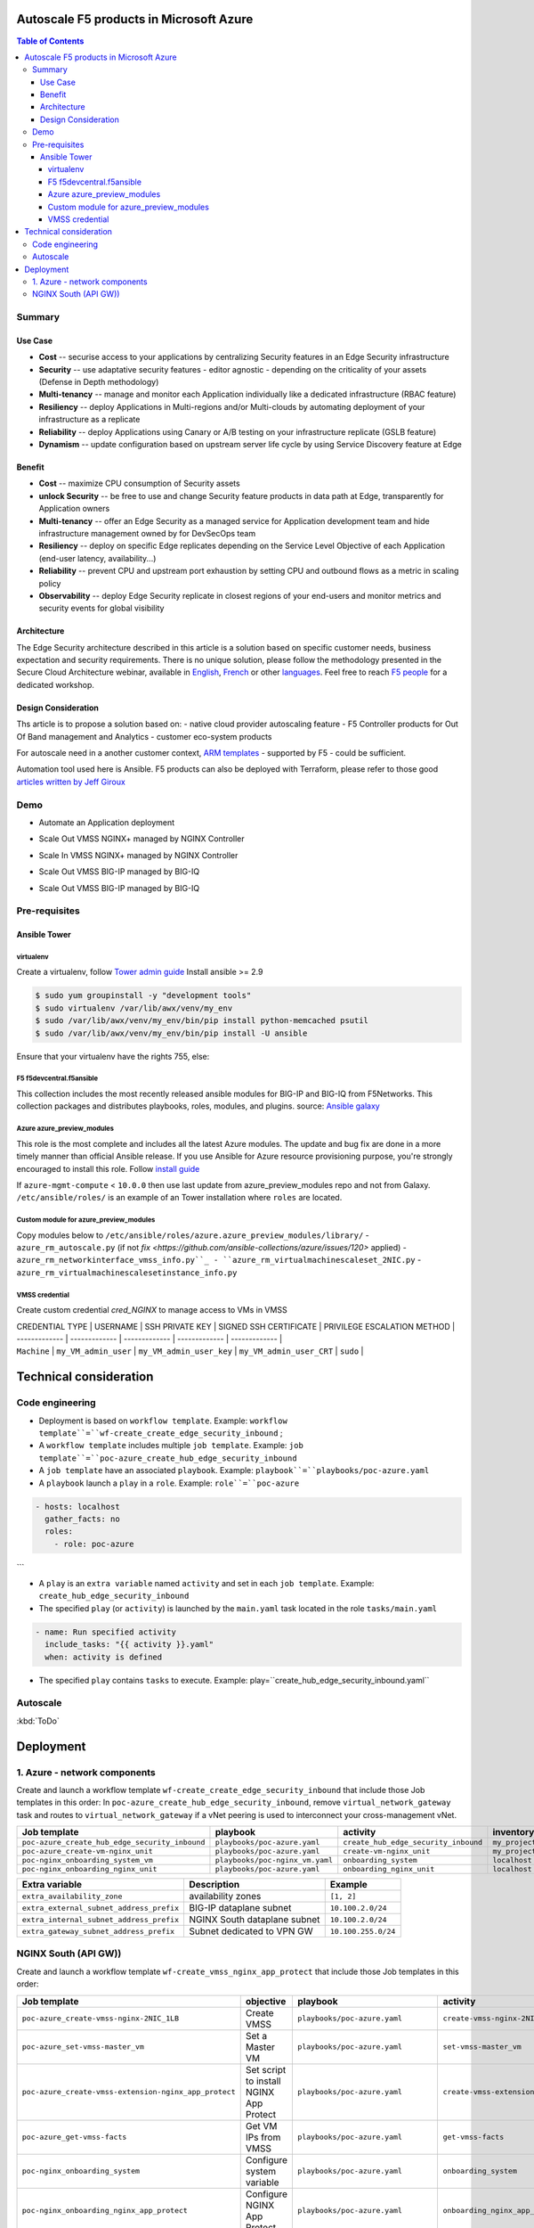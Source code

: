 Autoscale F5 products in Microsoft Azure
==================================================

.. contents:: Table of Contents

Summary
###############
Use Case
*********************
- **Cost** -- securise access to your applications by centralizing Security features in an Edge Security infrastructure
- **Security** -- use adaptative security features - editor agnostic - depending on the criticality of your assets (Defense in Depth methodology)
- **Multi-tenancy** -- manage and monitor each Application individually like a dedicated infrastructure (RBAC feature)
- **Resiliency** -- deploy Applications in Multi-regions and/or Multi-clouds by automating deployment of your infrastructure as a replicate
- **Reliability** -- deploy Applications using Canary or A/B testing on your infrastructure replicate (GSLB feature)
- **Dynamism** -- update configuration based on upstream server life cycle by using Service Discovery feature at Edge

Benefit
*********************
- **Cost** -- maximize CPU consumption of Security assets
- **unlock Security** -- be free to use and change Security feature products in data path at Edge, transparently for Application owners
- **Multi-tenancy** -- offer an Edge Security as a managed service for Application development team and hide infrastructure management owned by for DevSecOps team
- **Resiliency** -- deploy on specific Edge replicates depending on the Service Level Objective of each Application (end-user latency, availability...)
- **Reliability** -- prevent CPU and upstream port exhaustion by setting CPU and outbound flows as a metric in scaling policy
- **Observability** -- deploy Edge Security replicate in closest regions of your end-users and monitor metrics and security events for global visibility

Architecture
*********************
The Edge Security architecture described in this article is a solution based on specific customer needs, business expectation and security requirements.
There is no unique solution, please follow the methodology presented in the Secure Cloud Architecture webinar, available in
`English <https://gateway.on24.com/wcc/eh/1140560/lp/2200026/f5-emea-webinar-march-2020-english>`_,
`French <https://gateway.on24.com/wcc/eh/1140560/lp/2209631/f5-emea-webinar-march-2020-french>`_
or other `languages  <https://www.f5.com/c/emea-2020/emea-webinar-library>`_.
Feel free to reach `F5 people <https://www.linkedin.com/company/f5/people/>`_ for a dedicated workshop.

.. figure:: _figure/Architecture_INBOUND.png

Design Consideration
*********************
Ths article is to propose a solution based on:
- native cloud provider autoscaling feature
- F5 Controller products for Out Of Band management and Analytics
- customer eco-system products

For autoscale need in a another customer context,
`ARM templates <https://github.com/F5Networks/f5-azure-arm-templates>`_ - supported by F5 - could be sufficient.

Automation tool used here is Ansible. F5 products can also be deployed with Terraform, please refer to those good `articles written by Jeff Giroux <https://github.com/JeffGiroux/f5_terraform>`_

Demo
###############
- Automate an Application deployment
.. raw:: html

    <a href="http://www.youtube.com/watch?v=p1rfhssaE_U"><img src="http://img.youtube.com/vi/p1rfhssaE_U/0.jpg" width="200" height="200" title="Automate an Application deployment" alt="Automate an Application deployment"></a>

- Scale Out VMSS NGINX+ managed by NGINX Controller
.. raw:: html

    <a href="http://www.youtube.com/watch?v=x4CnlKm_Ik8"><img src="http://img.youtube.com/vi/x4CnlKm_Ik8/0.jpg" width="200" height="200" title="Scale Out VMSS NGINX+ managed by NGINX Controller" alt="Scale Out VMSS NGINX+ managed by NGINX Controller"></a>

- Scale In VMSS NGINX+ managed by NGINX Controller
.. raw:: html

    <a href="http://www.youtube.com/watch?v=8tG1QF0Rurw"><img src="http://img.youtube.com/vi/8tG1QF0Rurw/0.jpg" width="200" height="200" title="Scale In VMSS NGINX+ managed by NGINX Controller" alt="Scale In VMSS NGINX+ managed by NGINX Controller"></a>

- Scale Out VMSS BIG-IP managed by BIG-IQ
.. raw:: html

    <a href="http://www.youtube.com/watch?v=EvSrmwhDP2o"><img src="http://img.youtube.com/vi/EvSrmwhDP2o/0.jpg" width="200" height="200" title="Scale Out VMSS BIG-IP managed by BIG-IQ" alt="Scale Out VMSS BIG-IP managed by BIG-IQ"></a>

- Scale Out VMSS BIG-IP managed by BIG-IQ
.. raw:: html

    <a href="http://www.youtube.com/watch?v=-zzKjA_mFIY"><img src="http://img.youtube.com/vi/-zzKjA_mFIY/0.jpg" width="200" height="200" title="Scale In VMSS BIG-IP managed by BIG-IQ" alt="Scale In VMSS BIG-IP managed by BIG-IQ"></a>

Pre-requisites
###############

Ansible Tower
*********************

virtualenv
--------
Create a virtualenv, follow
`Tower admin guide <https://docs.ansible.com/ansible-tower/latest/html/administration/tipsandtricks.html#preparing-a-new-custom-virtualenv>`_
Install ansible >= 2.9

.. code:: bash

    $ sudo yum groupinstall -y "development tools"
    $ sudo virtualenv /var/lib/awx/venv/my_env
    $ sudo /var/lib/awx/venv/my_env/bin/pip install python-memcached psutil
    $ sudo /var/lib/awx/venv/my_env/bin/pip install -U ansible


Ensure that your virtualenv have the rights 755, else:

.. code:: bash
    $ chmod 755 -R /var/lib/awx/venv/my_env

F5 f5devcentral.f5ansible
--------
This collection includes the most recently released ansible modules for BIG-IP and BIG-IQ from F5Networks.
This collection packages and distributes playbooks, roles, modules, and plugins.
source: `Ansible galaxy <https://galaxy.ansible.com/f5networks/f5_modules>`_

.. code:: bash
    $ sudo ansible-galaxy collection install f5networks.f5_modules -p /usr/share/ansible/collections

Azure azure_preview_modules
--------
This role is the most complete and includes all the latest Azure modules. The update and bug fix are done in a more timely manner than official Ansible release.
If you use Ansible for Azure resource provisioning purpose, you're strongly encouraged to install this role.
Follow `install guide <https://github.com/Azure/azure_preview_modules>`_

.. code:: bash
    $ sudo ansible-galaxy install azure.azure_preview_modules
    $ sudo /var/lib/awx/venv/my_env/bin/pip install -U -r /etc/ansible/roles/azure.azure_preview_modules/files/requirements-azure.txt
    $ sudo /var/lib/awx/venv/my_env/bin/pip show azure-mgmt-compute

If ``azure-mgmt-compute`` < ``10.0.0`` then use last update from azure_preview_modules repo and not from Galaxy.
``/etc/ansible/roles/`` is an example of an Tower installation where ``roles`` are located.

.. code:: bash
    $ sudo cd /etc/ansible/roles/
    $ sudo git clone https://github.com/Azure/azure_preview_modules.git
    $ sudo /var/lib/awx/venv/my_env/bin/pip install -r /etc/ansible/roles/azure.azure_preview_modules/files/requirements-azure.txt
    $ sudo vi /etc/ansible/roles/azure.azure_preview_modules/defaults/main.yml
        skip_azure_sdk: false


Custom module for azure_preview_modules
--------
Copy modules below to ``/etc/ansible/roles/azure.azure_preview_modules/library/``
- ``azure_rm_autoscale.py`` (if not `fix <https://github.com/ansible-collections/azure/issues/120>` applied)
- ``azure_rm_networkinterface_vmss_info.py``_
- ``azure_rm_virtualmachinescaleset_2NIC.py``
- ``azure_rm_virtualmachinescalesetinstance_info.py``

VMSS credential
--------
Create custom credential `cred_NGINX` to manage access to VMs in VMSS

| CREDENTIAL TYPE | USERNAME      | SSH PRIVATE KEY     | SIGNED SSH CERTIFICATE         | PRIVILEGE ESCALATION METHOD    |
| ------------- | ------------- | ------------- | ------------- | ------------- |
| ``Machine`` | ``my_VM_admin_user`` | ``my_VM_admin_user_key`` | ``my_VM_admin_user_CRT`` | ``sudo`` |

Technical consideration
==================================================
Code engineering
###############

- Deployment is based on ``workflow template``. Example: ``workflow template``=``wf-create_create_edge_security_inbound`` ;
- A ``workflow template`` includes multiple ``job template``. Example: ``job template``=``poc-azure_create_hub_edge_security_inbound``
- A ``job template`` have an associated ``playbook``. Example: ``playbook``=``playbooks/poc-azure.yaml``
- A ``playbook`` launch a ``play`` in a ``role``. Example: ``role``=``poc-azure``

.. code:: yaml

    - hosts: localhost
      gather_facts: no
      roles:
        - role: poc-azure
```

- A ``play`` is an ``extra variable`` named ``activity`` and set in each ``job template``. Example: ``create_hub_edge_security_inbound``
- The specified ``play`` (or ``activity``) is launched by the ``main.yaml`` task located in the role ``tasks/main.yaml``

.. code:: yaml

    - name: Run specified activity
      include_tasks: "{{ activity }}.yaml"
      when: activity is defined

- The specified ``play`` contains ``tasks`` to execute. Example: play=``create_hub_edge_security_inbound.yaml``

Autoscale
###############
:kbd:`ToDo`

Deployment
==================================================
1. Azure - network components
###############

Create and launch a workflow template ``wf-create_create_edge_security_inbound`` that include those Job templates in this order:
In ``poc-azure_create_hub_edge_security_inbound``, remove ``virtual_network_gateway`` task and routes to ``virtual_network_gateway`` if a vNet peering is used to interconnect your cross-management vNet.

==============================================  =============================================   =============================================   =============================================   =============================================   =============================================
Job template                                    playbook                                        activity                                        inventory                                       limit                                           credential
==============================================  =============================================   =============================================   =============================================   =============================================   =============================================
``poc-azure_create_hub_edge_security_inbound``  ``playbooks/poc-azure.yaml``                    ``create_hub_edge_security_inbound``            ``my_project``                                  ``localhost``                                   ``my_azure_credential``
``poc-azure_create-vm-nginx_unit``              ``playbooks/poc-azure.yaml``                    ``create-vm-nginx_unit``                        ``my_project``                                  ``localhost``                                   ``my_azure_credential``
``poc-nginx_onboarding_system_vm``              ``playbooks/poc-nginx_vm.yaml``                 ``onboarding_system``                           ``localhost``                                   ``localhost``                                   ``cred_NGINX``
``poc-nginx_onboarding_nginx_unit``             ``playbooks/poc-azure.yaml``                    ``onboarding_nginx_unit``                       ``localhost``                                   ``localhost``                                   ``cred_NGINX``
==============================================  =============================================   =============================================   =============================================   =============================================   =============================================

==============================================  =============================================   =============================================
Extra variable                                  Description                                     Example                                      
==============================================  =============================================   =============================================
``extra_availability_zone``                     availability zones                              ``[1, 2]``
``extra_external_subnet_address_prefix``        BIG-IP dataplane subnet                         ``10.100.2.0/24``
``extra_internal_subnet_address_prefix``        NGINX South dataplane subnet                    ``10.100.2.0/24``
``extra_gateway_subnet_address_prefix``         Subnet dedicated to VPN GW                      ``10.100.255.0/24``
==============================================  =============================================   =============================================

NGINX South (API GW))
###############
Create and launch a workflow template ``wf-create_vmss_nginx_app_protect`` that include those Job templates in this order:

=====================================================   =============================================       =============================================   =============================================   =============================================   =============================================   =============================================
Job template                                            objective                                           playbook                                        activity                                        inventory                                       limit                                           credential
=====================================================   =============================================       =============================================   =============================================   =============================================   =============================================   =============================================
``poc-azure_create-vmss-nginx-2NIC_1LB``                Create VMSS                                         ``playbooks/poc-azure.yaml``                    ``create-vmss-nginx-2NIC_1LB``                  ``my_project``                                  ``localhost``                                   ``my_azure_credential``
``poc-azure_set-vmss-master_vm``                        Set a Master VM                                     ``playbooks/poc-azure.yaml``                    ``set-vmss-master_vm``                          ``my_project``                                  ``localhost``                                   ``my_azure_credential``
``poc-azure_create-vmss-extension-nginx_app_protect``   Set script to install NGINX App Protect             ``playbooks/poc-azure.yaml``                    ``create-vmss-extension-nginx_app_protect``     ``my_project``                                  ``localhost``                                   ``my_azure_credential``
``poc-azure_get-vmss-facts``                            Get VM IPs from VMSS                                ``playbooks/poc-azure.yaml``                    ``get-vmss-facts``                              ``my_project``                                  ``localhost``                                   ``my_azure_credential``
``poc-nginx_onboarding_system``                         Configure system variable                           ``playbooks/poc-azure.yaml``                    ``onboarding_system``                           ``localhost``                                   ``localhost``                                   ``cred_NGINX``
``poc-nginx_onboarding_nginx_app_protect``              Configure NGINX App Protect                         ``playbooks/poc-azure.yaml``                    ``onboarding_nginx_app_protect``                ``localhost``                                   ``localhost``                                   ``cred_NGINX``
``poc-azure_create-vmss-autoscale``                     Create an autoscale policy                          ``playbooks/poc-azure.yaml``                    ``create-vmss-autoscale``                       ``my_project``                                  ``localhost``                                   ``my_vmss_credential``
``poc-nginx_onboarding_nginx_sync_step1_master``        Configure Master VM as a Master NGINX               ``playbooks/poc-nginx_master.yaml``             ``onboarding_nginx_sync_step1_master``          ``localhost``                                   ``localhost``                                   ``cred_NGINX``
``poc-nginx_onboarding_nginx_sync_step2_slaves``        Configure Slaves VM as a Slave NGINX                ``playbooks/poc-nginx_slaves.yaml``             ``onboarding_nginx_sync_step2_slaves``          ``localhost``                                   ``localhost``                                   ``cred_NGINX``
``poc-nginx_onboarding_nginx_sync_step3_master``        Copy from Master VM to Slave NGINX                  ``playbooks/poc-nginx_master.yaml``             ``onboarding_nginx_sync_step3_master``          ``localhost``                                   ``localhost``                                   ``cred_NGINX``
=====================================================   =============================================       =============================================   =============================================   =============================================   =============================================   =============================================


| Extra variable| Description | Example of value      |
| ------------- | ------------- | ------------- |
| ``extra_app_protect_monitor_ip``          | Kibana for NGINX App Protect | ``10.0.0.20`` |
| ``extra_app_protect_repo``                | repo that stores NGINX App Protect install scripts | ``http://10.0.0.19`` |
| ``extra_availability_zone``               | availability zones | ``[1, 2]`` |
| ``extra_dataplane_subnet_address_mask``   | eth1 subnet | ``24`` |
| ``extra_elb_management_name``             | External LB for outbound connection during install| ``outbound-management-vmss-nginx-external`` |
| ``extra_gw_dataplane``                    | eth1 GW | ``10.100.1.1`` |
| ``extra_gw_management``                   | eth0 GW | ``10.100.0.1`` |
| ``extra_key_data``                        | admin CRT | ``-----BEGIN  CERTIFICATE-----XXXXXXX-----END CERTIFICATE-----`` |
| ``extra_lb_dataplane_name``               | LB name for dataplane traffic | ``external`` |
| ``extra_lb_dataplane_type``               | LB type for dataplane traffic | ``elb`` |
| ``extra_location``                        | region | ``eastus2`` |
| ``extra_offer``                           | OS | ``CentOS`` |
| ``extra_publisher``                       | OS distrib | ``OpenLogic`` |
| ``extra_sku``                             | OS distrib version | ``7.4`` |
| ``extra_vm_size``                         | VM type | ``Standard_DS3_v2`` |
| ``extra_vmss_capacity``                   | initial vmss_capacity | ``2`` |
| ``extra_vmss_name``                       | logical vmss_name | ``nginxwaf`` |
| ``nginx_rpm_version``                     | Nginx+ version to install | ``20`` |
| ``extra_platform_name``                   | logical platform_name | ``myPlatform`` |
| ``extra_platform_tags``                   | logical platform_tags | ``environment=DMO platform=Inbound project=CloudBuilderf5`` |
| ``extra_project_name``                    | logical project_name | ``CloudBuilderf5`` |
| ``extra_route_prefix_on_premise``         | cross management subnet | ``10.0.0.0/24`` |
| ``extra_subnet_dataplane_name``           | logical name for eth1 subnet | ``nginx`` |
| ``extra_template_nginx_conf``             | jinja2 template for nginx.conf| ``nginx_app_protect.conf`` |
| ``extra_template_route``                  | jinja2 template for persistent route | ``system_route_persistent-default_via_dataplane.conf`` |
| ``extra_app_protect_monitor_ip``          | IP address of Kibana server | ``10.0.0.20`` |
| ``extra_nginx_key``                       | NGINX+ private key | ``-----BEGIN  PRIVATE KEY-----XXXXXXX-----END PRIVATE KEY-----`` |
| ``extra_nginx_crt``                       | NGINX+ certificate | ``-----BEGIN  CERTIFICATE-----XXXXXXX-----END CERTIFICATE-----`` |
| ``extra_webhook_email``                   | NGINX+ certificate | ``admin@acme.com`` |
| ``extra_webhook_vm_name``                 | NGINX+ certificate | ``autoscale-f5`` |

## BIG-IP Advanced WAF
Create and launch a workflow template ``wf-create_vmss_device-group_awaf`` that include those Job templates in this order:

| Job name      | objective     | playbook      | activity      | inventory     | limit         | credential    |
| ------------- | ------------- | ------------- | ------------- | ------------- | ------------- | ------------- |
| ``poc-azure_create-vmss-bigip``                 |       | ``create-vmss-bigip`` | ``playbooks/poc-azure.yaml`` | ``my_project`` | ``localhost`` | ``my_azure_credential`` |
| ``poc-azure_set-vmss-master_vm``                |       | ``set-vmss-master_vm`` | ``playbooks/poc-azure.yaml`` | ``my_project`` | ``localhost`` | ``my_azure_credential`` |
| ``poc-azure_get-vmss-facts``                    |       | ``get-vmss-facts`` | ``playbooks/poc-azure.yaml`` | ``my_project`` | ``localhost`` | ``my_azure_credential`` |
| ``poc-f5_do_vmss_device-group``                 |       | ``do_vmss_device-group`` | ``playbooks/poc-f5.yaml`` | ``my_project`` | ``localhost`` | ``my_azure_credential`` |
| ``poc-f5-as3_vmss_device-group_create_log_profile``     | ``as3_vmss_device-group_create`` |  | ``playbooks/poc-f5.yaml`` | ``my_project`` | ``localhost`` | ``my_azure_credential`` |
| ``poc-f5-bigiq_vmss_device-group_discover``     |       | ``bigiq_vmss_device-group_discover`` | ``playbooks/poc-f5.yaml`` | ``my_project`` | ``localhost`` | ``my_azure_credential`` |
| ``poc-azure_create-vmss-autoscale``             |       | ``create-vmss-autoscale`` | ``playbooks/poc-azure.yaml`` | ``my_project`` | ``localhost`` | ``my_azure_credential`` |

| Extra variable        | Description | Example of value      |
| -------------         | ------------- | ------------- |
| ``extra_admin_user``      | admin user name on BIG-IP| ``admin`` |
| ``extra_admin_password``  | admin user password on BIG-IP| ``Ch4ngeMe!`` |
| ``extra_port_mgt``        | management port on BIG-IP| ``443`` |
| ``extra_key_data``        | admin CRT | ``-----BEGIN  CERTIFICATE-----XXXXXXX-----END CERTIFICATE-----`` |
| ``extra_offer``           | offer | ``f5-big-ip-byol`` |
| ``extra_sku``             | OS distrib version | ``7.4`` |
| ``extra_vm_size``         | VM type | ``Standard_DS4_v2`` |
| ``extra_device_modules``  | List of modules to discover by BIG-IQ | ``ltm,asm,security_shared`` |
| ``extra_as3_template``         |  | ``as3_security_logging.jinja2`` |
| ``extra_availability_zone``         | availability zones | ``[1, 2]`` |
| ``extra_bigiq_admin_password``         |  | ``Ch4ngeMe!`` |
| ``extra_bigiq_admin_user``         |  | ``admin`` |
| ``extra_bigiq_device_discovery_state``       |  | ``present`` |
| ``extra_bigiq_ip_mgt``       |  | ``10.0.0.27`` |
| ``extra_bigiq_port_mgt``       |  | ``443`` |
| ``extra_dataplane_subnet_address_mask``       | eth1 subnet | ``24`` |
| ``extra_dcd_ip``       |  | ``10.0.0.28`` |
| ``extra_dcd_port``       |  | ``8514`` |
| ``extra_dcd_servers``       |  | ``[{''address'': ''10.0.0.28'', ''port'': ''8514''}]`` |
| ``extra_elb_management_name``       | External LB for outbound connection during install | ``outbound-management-vmss-awaf`` |
| ``extra_gw_dataplane``       | eth1 GW | ``10.100.2.1`` |
| ``extra_gw_management``       | eth0 GW | ``10.100.0.1`` |
| ``extra_lb_dataplane_name``       | LB name for dataplane traffic | ``external`` |
| ``extra_lb_dataplane_type``       | LB type for dataplane traffic | ``ilb`` |
| ``extra_licensing``       |  | ``BIGIQ`` |
| ``extra_location``       | Azure region | ``eastus2`` |
| ``extra_platform_name`` | logical platform_name | ``myPlatform`` |
| ``extra_platform_tags`` | logical platform_tags | environment=DMO platform=Inbound project=CloudBuilderf5 |
| ``extra_project_name`` | logical project_name | CloudBuilderf5 |
| ``extra_route_prefix_on_premise`` | cross management subnet | 10.0.0.0/24 |
| ``extra_subnet_dataplane_name``       | logical name for eth1 subnet | ``external`` |
| ``extra_template_do``       |  | ``do-vmss-standalone-2nic-awaf-BIGIQ.json`` |
| ``extra_upstream_lb_vip``       |  | ``10.100.3.10`` |
| ``extra_vmss_capacity``       | initial vmss_capacity | ``2`` |
| ``extra_vmss_name``       | logical vmss_name | ``awaf`` |
| ``extra_webhook_email``                   | NGINX+ certificate | ``admin@acme.com`` |
| ``extra_webhook_vm_name``                 | NGINX+ certificate | ``autoscale-f5`` |

## NGINX south | NGINX ADC
Create and launch a workflow template ``wf-create_vmss_nginx_adc`` that include those Job templates in this order:

| Job name      | objective     | playbook      | activity      | inventory     | limit         | credential    |
| ------------- | ------------- | ------------- | ------------- | ------------- | ------------- | ------------- |
| ``poc-azure_create-vmss-nginx-2NIC_2LB``                | Create VMSS                                       | ``playbooks/poc-azure.yaml``        | ``create-vmss-nginx-2NIC_2LB``                 | ``my_project`` | ``localhost`` | ``my_azure_credential`` |
| ``poc-azure_set-vmss-master_vm``                        | Set a Master VM                                   | ``playbooks/poc-azure.yaml``        | ``set-vmss-master_vm``                         | ``my_project`` | ``localhost`` | ``my_azure_credential`` |
| ``poc-azure_create-vmss-extension-nginx_from_repo``     | Set script to install NGINX+                      | ``playbooks/poc-azure.yaml``        | ``create-vmss-extension-nginx_from_repo``    | ``my_project`` | ``localhost`` | ``my_azure_credential`` |
| ``poc-azure_get-vmss-facts``                            | Get VM IPs from VMSS                              | ``playbooks/poc-azure.yaml``        | ``get-vmss-facts``                             | ``my_project`` | ``localhost`` | ``my_azure_credential`` |
| ``poc-nginx_onboarding_system``                         | Configure system variable                         | ``playbooks/poc-azure.yaml``        | ``onboarding_system``                          | ``localhost`` | ``localhost`` | ``cred_NGINX`` |
| ``poc-nginx_onboarding_nginx_adc``                      | Configure NGINX App Protect                       | ``playbooks/poc-azure.yaml``        | ``nginx_onboarding_nginx_adc``               | ``localhost`` | ``localhost`` | ``cred_NGINX`` |
| ``poc-azure_create-vmss-autoscale``                     | Create an autoscale policy                        | ``playbooks/poc-azure.yaml``        | ``create-vmss-autoscale``                      | ``my_project`` | ``localhost`` | ``my_vmss_credential`` |
| ``poc-nginx_onboarding_nginx_sync_step1_master``        | -Configure Master VM as a Master NGINX            | ``playbooks/poc-nginx_master.yaml`` | ``onboarding_nginx_sync_step1_master``         | ``localhost`` | ``localhost`` | ``cred_NGINX`` |
| ``poc-nginx_onboarding_nginx_sync_step2_slaves``        | -Configure Slaves VM as a Slave NGINX             | ``playbooks/poc-nginx_slaves.yaml`` | ``onboarding_nginx_sync_step2_slaves``         | ``localhost`` | ``localhost`` | ``cred_NGINX`` |
| ``poc-nginx_onboarding_nginx_sync_step3_master``        | -Execute the copy from Master VM to Slave NGINX   | ``playbooks/poc-nginx_master.yaml`` | ``onboarding_nginx_sync_step3_master``         | ``localhost`` | ``localhost`` | ``cred_NGINX`` |

| Extra variable| Description   | Example of value      |
| ------------- | ------------- | -------------         |
| ``extra_app_protect_monitor_ip``          | Kibana for NGINX App Protect | ``10.0.0.20`` |
| ``extra_app_protect_repo``                | repo that stores NGINX App Protect install scripts | ``http://10.0.0.19`` |
| ``extra_availability_zone``               | availability zones | ``[1, 2]`` |
| ``extra_dataplane_subnet_address_mask``   | eth1 subnet | ``24`` |
| ``extra_elb_management_name``             | External LB for outbound connection during install| ``outbound-management-vmss-nginx-internal`` |
| ``extra_gw_dataplane``                    | eth1 GW | ``10.100.4.1`` |
| ``extra_gw_management``                   | eth0 GW | ``10.100.0.1`` |
| ``extra_key_data``                        | admin CRT | ``-----BEGIN  CERTIFICATE-----XXXXXXX-----END CERTIFICATE-----`` |
| ``extra_lb_dataplane_name``               | LB name for dataplane traffic | ``internal`` |
| ``extra_lb_dataplane_type``               | LB type for dataplane traffic | ``ilb`` |
| ``extra_location``                        | region | ``eastus2`` |
| ``extra_nginx_key``                       | NGINX+ private key | ``-----BEGIN  PRIVATE KEY-----XXXXXXX-----END PRIVATE KEY-----`` |
| ``extra_nginx_crt``                       | NGINX+ certificate | ``-----BEGIN  CERTIFICATE-----XXXXXXX-----END CERTIFICATE-----`` |
| ``extra_offer``                           | OS | ``CentOS`` |
| ``extra_publisher``                       | OS distrib | ``OpenLogic`` |
| ``extra_sku``                             | OS distrib version | ``7.4`` |
| ``extra_vm_size``                         | VM type | ``Standard_DS3_v2`` |
| ``extra_vmss_capacity``                   | initial vmss_capacity | ``2`` |
| ``extra_vmss_name``                       | logical vmss_name | ``nginxapigw`` |
| ``nginx_rpm_version``                     | Nginx+ version to install | ``20`` |
| ``extra_platform_name``                   | logical platform_name | ``myPlatform`` |
| ``extra_platform_tags``                   | logical platform_tags | ``environment=DMO platform=Inbound project=CloudBuilderf5`` |
| ``extra_project_name``                    | logical project_name | ``CloudBuilderf5`` |
| ``extra_route_prefix_on_premise``         | cross management subnet | ``10.0.0.0/24`` |
| ``extra_subnet_dataplane_name``           | logical name for eth1 subnet | ``internal`` |
| ``extra_template_nginx_conf``             | jinja2 template for nginx.conf| ``nginx_adc.conf`` |
| ``extra_template_route``                  | jinja2 template for persistent route | ``system_route_persistent-default_via_mgmtplane.conf`` |
| ``extra_app_protect_monitor_ip``          | IP address of Kibana server | ``10.0.0.20`` |
| ``extra_vip_address_list_nginx_second_line``          | routed subnet for VIP | ``[10.100.11.0/24]`` |
| ``extra_webhook_email``                   | NGINX+ certificate | ``admin@acme.com`` |
| ``extra_webhook_vm_name``                 | NGINX+ certificate | ``autoscale-f5`` |

## Application High
Create and launch a workflow template ``wf-create-app_inbound_awaf_device-group`` that include those Job templates in this order:

| Job name      | objective     | playbook      | activity      | inventory     | limit         | credential    |
| ------------- | ------------- | ------------- | ------------- | ------------- | ------------- | ------------- |
| ``poc-azure_create_vmss_app``                           | Create a VMSS for App hosting                     | ``playbooks/poc-azure.yaml``                | ``create-vmss-app``                       | ``my_project`` | ``localhost`` | ``my_azure_credential`` |
| ``poc-azure_get-vmss_hub-facts``                        | Get info of BIG-IP VMSS                           | ``playbooks/poc-azure.yaml``                | ``get-vmss_hub-facts``                    | ``my_project`` | ``localhost`` | ``my_azure_credential`` |
| ``poc-f5-create_as3_app_inbound_awaf_device-group``     | Deploy App Service (AS3) on BIG-IP                | ``playbooks/poc-f5.yaml``                   | ``as3_vmss_device-group_bigiq_create``    | ``my_project`` | ``localhost`` | ``my_azure_credential`` |
| ``poc-azure_get-vmss_nginx_first_line-facts``           | Get info of NGINX North VMSS                      | ``playbooks/poc-azure.yaml``                | ``get-vmss_nginx_first_line-facts``       | ``my_project`` | ``localhost`` | ``my_azure_credential`` |
| ``poc-nginx_create_app_app_protect``                    | Deploy App Service on NGINX North                 | ``playbooks/poc-nginx_master.yaml``         | ``create_app_app_protect``                | ``localhost`` | ``localhost`` | ``cred_NGINX`` |
| ``poc-azure_get-vmss_nginx_second_line-facts``          | Get info of NGINX South VMSS                      | ``playbooks/poc-azure.yaml``                | ``get-vmss_nginx_second_line-facts``      | ``localhost`` | ``localhost`` | ``cred_NGINX`` |
| ``poc-nginx_create_app_adc``                            | Deploy App Service on NGINX South                 | ``playbooks/poc-nginx_master.yaml``         | ``create_app_adc``                        | ``my_project`` | ``localhost`` | ``my_vmss_credential`` |

| Extra variable| Description   | Example of value      |
| ------------- | ------------- | -------------         |
| ``extra_app``          | Config specification | ``{'backend_servers':['10.12.1.4'], 'name':'app1', 'vip_subnet_awaf':['10.100.10.2'], 'vip_subnet_nginx':['10.100.11.2']}, 'vs_listener_port_http':'80', 'vs_listener_port_https':'443'`` |
| ``extra_app_backend``          | VM extension for VMSS App | ``juice-shop_1nic_bootstrapping.jinja2`` |
| ``extra_app_crt``                       | App private key | ``-----BEGIN  PRIVATE KEY-----XXXXXXX-----END PRIVATE KEY-----`` |
| ``extra_app_key``                       | App certificate | ``-----BEGIN  CERTIFICATE-----XXXXXXX-----END CERTIFICATE-----`` |
| ``extra_app_name``          | HOST in FQDN | ``App1`` |
| ``extra_app_url_domain``          | domain in FQDN | ``f5cloudbuilder.dev`` |
| ``extra_app_vm_size``          |VM type in App VMSS | ``Standard_B2s`` |
| ``extra_bigip_target_admin_password``          | BIG-IP password for AS3 deployment | ``Ch4ngeMe!`` |
| ``extra_bigip_target_admin_user``          | BIG-IP user for AS3 deployment  | ``admin`` |
| ``extra_bigip_target_port_mgt``          | BIG-IP mgt port for AS3 deployment | ``443`` |
| ``extra_bigiq_admin_password``          | BIG-IQ password for AS3 deployment | ``Ch4ngeMe!`` |
| ``extra_bigiq_admin_user``          | BIG-IQ user for AS3 deployment  | ``admin`` |
| ``extra_bigiq_ip_mgt``          | BIG-IQ ip mgt for AS3 deployment  | ``10.0.0.27`` |
| ``extra_bigiq_port_mgt``          | BIG-IQ mgt port for AS3 deployment | ``443`` |
| ``extra_hub_platform_name``          | BIG-IQ mgt port for AS3 deployment | ``myPlatform`` |
| ``extra_hub_vmss_name``          | BIG-IP VMSS name | ``awaf`` |
| ``extra_key_data``                        | admin CRT | ``-----BEGIN  CERTIFICATE-----XXXXXXX-----END CERTIFICATE-----`` |
| ``extra_location``          |  | ``eastus2`` |
| ``extra_log_profile``          |  | ``/Common/Shared/asm_log_bigiq`` |
| ``extra_passphrase_b64``          | App private key passphrase in b64 | ``Q01QLXBhc3NwaHJhc2U=`` |
| ``extra_platform_tags``          |  | ``environment=DMO project=CloudBuilderf5`` |
| ``extra_pool``          | pool specification for BIG-IP AS3 | ``[{'name': 'default', 'loadBalancingMode': 'least-connections-member', 'servicePort': '80', 'serverAddresses':['10.100.11.2']}]`` |
| ``extra_spokeplatform_name``          | vNet to deploy App VMSS | ``myDistrict`` |
| ``extra_template``          | AS3 template to use | ``as3_vmss_bigiq-http_waf.json`` |
| ``extra_vlans``          | BIG-IP vlan listener | ``["/Common/external"]`` |
| ``extra_vmss_capacity``          | App VMSS capacity | ``2`` |
| ``extra_vmss_name``          | App VMSS name | ``myAppVMSS`` |
| ``extra_vmss_name_nginx_first_line``          | NGINX App Protect VMSS name | ``nginxwaf`` |
| ``extra_vmss_name_nginx_second_line``          | NGINX+ VMSS name | ``nginxapigw`` |
| ``extra_waf_policy``          | WAF template policy | ``https://raw.githubusercontent.com/nergalex/PublicCloudBuilder/master/template/F5/Azure/asm_policy.xml`` |
| ``extra_zone_name``          | subnet to attach App VMSS | ``app`` |



